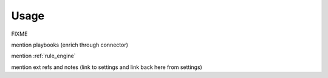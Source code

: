 Usage
===================================================

FIXME


mention playbooks (enrich through connector)

mention :ref:`rule_engine`

mention ext refs and notes (link to settings and link back here from settings)
